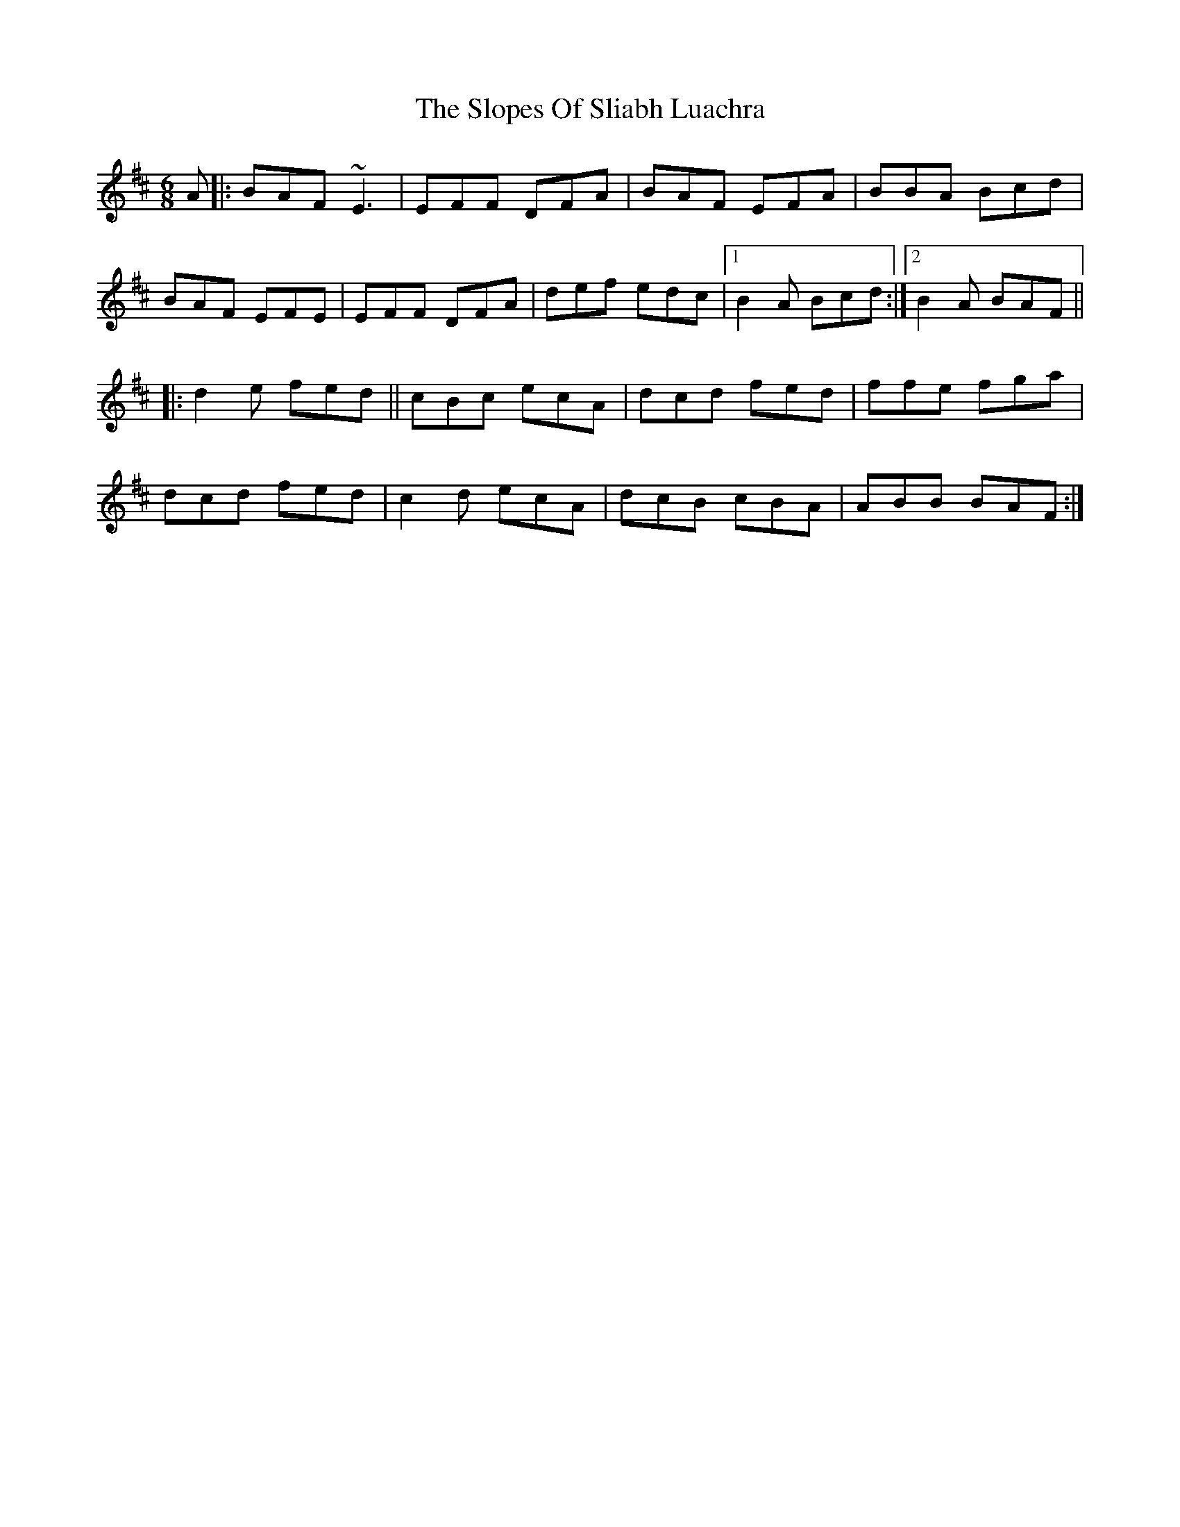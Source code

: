 X: 37541
T: Slopes Of Sliabh Luachra, The
R: jig
M: 6/8
K: Dmajor
A|:BAF ~E3|EFF DFA|BAF EFA|BBA Bcd|
BAF EFE|EFF DFA|def edc|1 B2A Bcd:|2 B2A BAF||
|:d2e fed||cBc ecA|dcd fed|ffe fga|
dcd fed|c2d ecA|dcB cBA|ABB BAF:|

